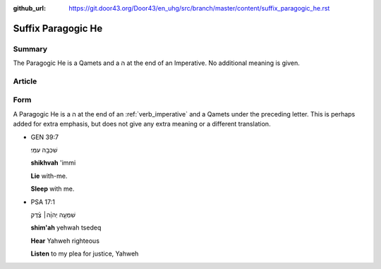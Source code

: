:github_url: https://git.door43.org/Door43/en_uhg/src/branch/master/content/suffix_paragogic_he.rst

.. _suffix_paragogic_he:

Suffix Paragogic He
===================

Summary
-------

The Paragogic He is a Qamets and a ה at the end of an Imperative. No
additional meaning is given.

Article
-------

Form
----

A Paragogic He is a ה at the end of an
:ref:`verb_imperative`
and a Qamets under the preceding letter. This is perhaps added for extra
emphasis, but does not give any extra meaning or a different
translation.

-  GEN 39:7

   .. raw:: html

      <table border="1" class="docutils">

   .. raw:: html

      <colgroup>

   .. raw:: html

      <col width="100%" />

   .. raw:: html

      </colgroup>

   .. raw:: html

      <tbody valign="top">

   .. raw:: html

      <tr class="row-odd" align="right">

   .. raw:: html

      <td>

   שִׁכְבָ֥ה עִמִּֽי׃

   .. raw:: html

      </td>

   .. raw:: html

      </tr>

   .. raw:: html

      <tr class="row-even">

   .. raw:: html

      <td>

   **shikhvah** 'immi

   .. raw:: html

      </td>

   .. raw:: html

      </tr>

   .. raw:: html

      <tr class="row-odd">

   .. raw:: html

      <td>

   **Lie** with-me.

   .. raw:: html

      </td>

   .. raw:: html

      </tr>

   .. raw:: html

      <tr class="row-even">

   .. raw:: html

      <td>

   **Sleep** with me.

   .. raw:: html

      </td>

   .. raw:: html

      </tr>

   .. raw:: html

      </tbody>

   .. raw:: html

      </table>

-  PSA 17:1

   .. raw:: html

      <table border="1" class="docutils">

   .. raw:: html

      <colgroup>

   .. raw:: html

      <col width="100%" />

   .. raw:: html

      </colgroup>

   .. raw:: html

      <tbody valign="top">

   .. raw:: html

      <tr class="row-odd" align="right">

   .. raw:: html

      <td>

   שִׁמְעָ֤ה יְהוָ֨ה׀ צֶ֗דֶק

   .. raw:: html

      </td>

   .. raw:: html

      </tr>

   .. raw:: html

      <tr class="row-even">

   .. raw:: html

      <td>

   **shim'ah** yehwah tsedeq

   .. raw:: html

      </td>

   .. raw:: html

      </tr>

   .. raw:: html

      <tr class="row-odd">

   .. raw:: html

      <td>

   **Hear** Yahweh righteous

   .. raw:: html

      </td>

   .. raw:: html

      </tr>

   .. raw:: html

      <tr class="row-even">

   .. raw:: html

      <td>

   **Listen** to my plea for justice, Yahweh

   .. raw:: html

      </td>

   .. raw:: html

      </tr>

   .. raw:: html

      </tbody>

   .. raw:: html

      </table>
